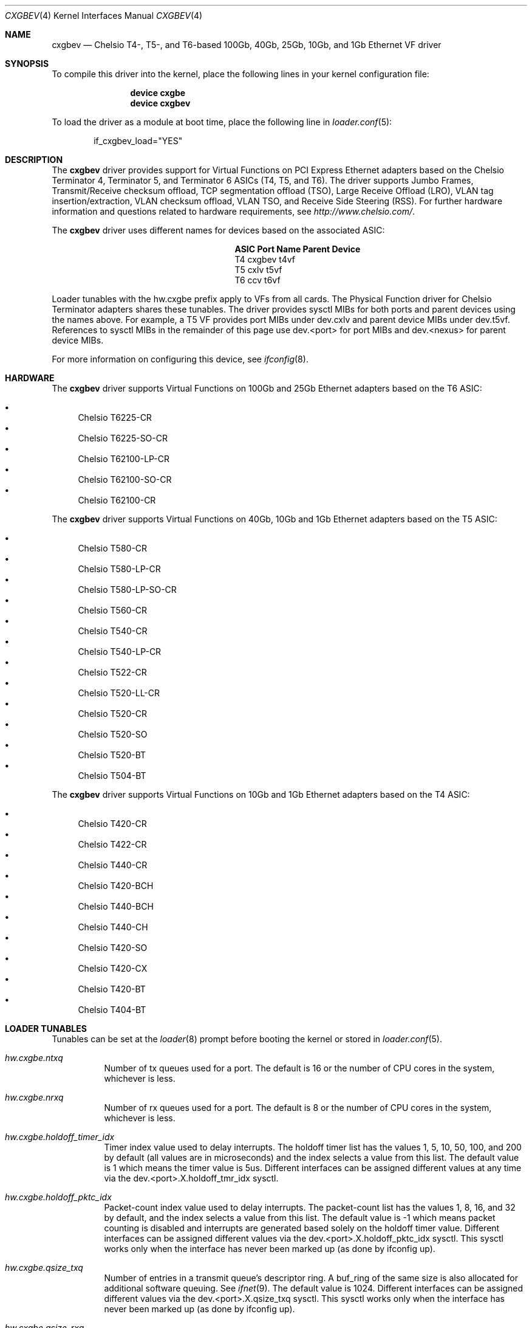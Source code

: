 .\" Copyright (c) 2011-2016, Chelsio Inc
.\" All rights reserved.
.\"
.\" Redistribution and use in source and binary forms, with or without
.\" modification, are permitted provided that the following conditions are met:
.\"
.\" 1. Redistributions of source code must retain the above copyright notice,
.\"    this list of conditions and the following disclaimer.
.\"
.\" 2. Redistributions in binary form must reproduce the above copyright
.\"    notice, this list of conditions and the following disclaimer in the
.\"    documentation and/or other materials provided with the distribution.
.\"
.\" 3. Neither the name of the Chelsio Inc nor the names of its
.\"    contributors may be used to endorse or promote products derived from
.\"    this software without specific prior written permission.
.\"
.\" THIS SOFTWARE IS PROVIDED BY THE COPYRIGHT HOLDERS AND CONTRIBUTORS "AS IS"
.\" AND ANY EXPRESS OR IMPLIED WARRANTIES, INCLUDING, BUT NOT LIMITED TO, THE
.\" IMPLIED WARRANTIES OF MERCHANTABILITY AND FITNESS FOR A PARTICULAR PURPOSE
.\" ARE DISCLAIMED. IN NO EVENT SHALL THE COPYRIGHT OWNER OR CONTRIBUTORS BE
.\" LIABLE FOR ANY DIRECT, INDIRECT, INCIDENTAL, SPECIAL, EXEMPLARY, OR
.\" CONSEQUENTIAL DAMAGES (INCLUDING, BUT NOT LIMITED TO, PROCUREMENT OF
.\" SUBSTITUTE GOODS OR SERVICES; LOSS OF USE, DATA, OR PROFITS; OR BUSINESS
.\" INTERRUPTION) HOWEVER CAUSED AND ON ANY THEORY OF LIABILITY, WHETHER IN
.\" CONTRACT, STRICT LIABILITY, OR TORT (INCLUDING NEGLIGENCE OR OTHERWISE)
.\" ARISING IN ANY WAY OUT OF THE USE OF THIS SOFTWARE, EVEN IF ADVISED OF THE
.\" POSSIBILITY OF SUCH DAMAGE.
.\"
.\" * Other names and brands may be claimed as the property of others.
.\"
.\" $NQC$
.\"
.Dd November 10, 2022
.Dt CXGBEV 4
.Os
.Sh NAME
.Nm cxgbev
.Nd "Chelsio T4-, T5-, and T6-based 100Gb, 40Gb, 25Gb, 10Gb, and 1Gb Ethernet VF driver"
.Sh SYNOPSIS
To compile this driver into the kernel,
place the following lines in your
kernel configuration file:
.Bd -ragged -offset indent
.Cd "device cxgbe"
.Cd "device cxgbev"
.Ed
.Pp
To load the driver as a
module at boot time, place the following line in
.Xr loader.conf 5 :
.Bd -literal -offset indent
if_cxgbev_load="YES"
.Ed
.Sh DESCRIPTION
The
.Nm
driver provides support for Virtual Functions on PCI Express Ethernet adapters
based on the Chelsio Terminator 4, Terminator 5, and Terminator 6 ASICs
(T4, T5, and T6).
The driver supports Jumbo Frames, Transmit/Receive checksum offload,
TCP segmentation offload (TSO), Large Receive Offload (LRO), VLAN
tag insertion/extraction, VLAN checksum offload, VLAN TSO, and
Receive Side Steering (RSS).
For further hardware information and questions related to hardware
requirements, see
.Pa http://www.chelsio.com/ .
.Pp
The
.Nm
driver uses different names for devices based on the associated ASIC:
.Bl -column -offset indent "ASIC" "Port Name"
.It Sy ASIC Ta Sy Port Name Ta Sy Parent Device
.It T4 Ta cxgbev Ta t4vf
.It T5 Ta cxlv Ta t5vf
.It T6 Ta ccv Ta t6vf
.El
.Pp
Loader tunables with the hw.cxgbe prefix apply to VFs from all cards.
The Physical Function driver for Chelsio Terminator adapters shares these
tunables.
The driver provides sysctl MIBs for both ports and parent devices using
the names above.
For example, a T5 VF provides port MIBs under dev.cxlv and
parent device MIBs under dev.t5vf.
References to sysctl MIBs in the remainder of this page use
dev.<port> for port MIBs and dev.<nexus> for parent device MIBs.
.Pp
For more information on configuring this device, see
.Xr ifconfig 8 .
.Sh HARDWARE
The
.Nm
driver supports Virtual Functions on 100Gb and 25Gb Ethernet adapters
based on the T6 ASIC:
.Pp
.Bl -bullet -compact
.It
Chelsio T6225-CR
.It
Chelsio T6225-SO-CR
.It
Chelsio T62100-LP-CR
.It
Chelsio T62100-SO-CR
.It
Chelsio T62100-CR
.El
.Pp
The
.Nm
driver supports Virtual Functions on 40Gb, 10Gb and 1Gb Ethernet adapters
based on the T5 ASIC:
.Pp
.Bl -bullet -compact
.It
Chelsio T580-CR
.It
Chelsio T580-LP-CR
.It
Chelsio T580-LP-SO-CR
.It
Chelsio T560-CR
.It
Chelsio T540-CR
.It
Chelsio T540-LP-CR
.It
Chelsio T522-CR
.It
Chelsio T520-LL-CR
.It
Chelsio T520-CR
.It
Chelsio T520-SO
.It
Chelsio T520-BT
.It
Chelsio T504-BT
.El
.Pp
The
.Nm
driver supports Virtual Functions on 10Gb and 1Gb Ethernet adapters based
on the T4 ASIC:
.Pp
.Bl -bullet -compact
.It
Chelsio T420-CR
.It
Chelsio T422-CR
.It
Chelsio T440-CR
.It
Chelsio T420-BCH
.It
Chelsio T440-BCH
.It
Chelsio T440-CH
.It
Chelsio T420-SO
.It
Chelsio T420-CX
.It
Chelsio T420-BT
.It
Chelsio T404-BT
.El
.Sh LOADER TUNABLES
Tunables can be set at the
.Xr loader 8
prompt before booting the kernel or stored in
.Xr loader.conf 5 .
.Bl -tag -width indent
.It Va hw.cxgbe.ntxq
Number of tx queues used for a port.
The default is 16 or the number
of CPU cores in the system, whichever is less.
.It Va hw.cxgbe.nrxq
Number of rx queues used for a port.
The default is 8 or the number
of CPU cores in the system, whichever is less.
.It Va hw.cxgbe.holdoff_timer_idx
Timer index value used to delay interrupts.
The holdoff timer list has the values 1, 5, 10, 50, 100, and 200
by default (all values are in microseconds) and the index selects a
value from this list.
The default value is 1 which means the timer value is 5us.
Different interfaces can be assigned different values at any time via the
dev.<port>.X.holdoff_tmr_idx sysctl.
.It Va hw.cxgbe.holdoff_pktc_idx
Packet-count index value used to delay interrupts.
The packet-count list has the values 1, 8, 16, and 32 by default,
and the index selects a value from this list.
The default value is -1 which means packet counting is disabled and interrupts
are generated based solely on the holdoff timer value.
Different interfaces can be assigned different values via the
dev.<port>.X.holdoff_pktc_idx sysctl.
This sysctl works only when the interface has never been marked up (as done by
ifconfig up).
.It Va hw.cxgbe.qsize_txq
Number of entries in a transmit queue's descriptor ring.
A buf_ring of the same size is also allocated for additional
software queuing.
See
.Xr ifnet 9 .
The default value is 1024.
Different interfaces can be assigned different values via the
dev.<port>.X.qsize_txq sysctl.
This sysctl works only when the interface has never been marked up (as done by
ifconfig up).
.It Va hw.cxgbe.qsize_rxq
Number of entries in a receive queue's descriptor ring.
The default value is 1024.
Different interfaces can be assigned different values via the
dev.<port>.X.qsize_rxq sysctl.
This sysctl works only when the interface has never been marked up (as done by
ifconfig up).
.It Va hw.cxgbe.interrupt_types
Permitted interrupt types.
Bit 0 represents INTx (line interrupts), bit 1 MSI, and bit 2 MSI-X.
The default is 7 (all allowed).
The driver selects the best possible type out of the allowed types.
Note that Virtual Functions do not support INTx interrupts and fail
to attach if neither MSI nor MSI-X are enabled.
.It Va hw.cxgbe.fl_pktshift
Number of padding bytes inserted before the beginning of an Ethernet
frame in the receive buffer.
The default value of 2 ensures that the Ethernet payload (usually the IP header)
is at a 4 byte aligned address.
0-7 are all valid values.
.It Va hw.cxgbe.fl_pad
A non-zero value ensures that writes from the hardware to a receive buffer are
padded up to the specified boundary.
The default is -1 which lets the driver pick a pad boundary.
0 disables trailer padding completely.
.It Va hw.cxgbe.buffer_packing
Allow the hardware to deliver multiple frames in the same receive buffer
opportunistically.
The default is -1 which lets the driver decide.
0 or 1 explicitly disable or enable this feature.
.It Va hw.cxgbe.allow_mbufs_in_cluster
1 allows the driver to lay down one or more mbufs within the receive buffer
opportunistically.
This is the default.
0 prohibits the driver from doing so.
.It Va hw.cxgbe.largest_rx_cluster
.It Va hw.cxgbe.safest_rx_cluster
Sizes of rx clusters.
Each of these must be set to one of the sizes available
(usually 2048, 4096, 9216, and 16384) and largest_rx_cluster must be greater
than or equal to safest_rx_cluster.
The defaults are 16384 and 4096 respectively.
The driver never attempts to allocate a receive buffer larger than
largest_rx_cluster and falls back to allocating buffers of
safest_rx_cluster size if an allocation larger than safest_rx_cluster fails.
Note that largest_rx_cluster merely establishes a ceiling -- the driver is
allowed to allocate buffers of smaller sizes.
.El
.Pp
Certain settings and resources for Virtual Functions are dictated
by the parent Physical Function driver.
For example, the Physical Function driver limits the number of queues
available to a Virtual Function.
Some of these limits can be adjusted in the firmware configuration file
used with the Physical Function driver.
.Pp
The PAUSE settings on the port of a Virtual Function are inherited from
the settings of the same port on the Physical Function.
Virtual Functions cannot modify the setting and track changes made to
the associated port's setting by the Physical Function driver.
.Pp
Receive queues on a Virtual Function always drop packets in response to
congestion
.Po
equivalent to setting
.Va hw.cxgbe.cong_drop
to 1
.Pc .
.Pp
The VF driver currently depends on the PF driver.
As a result, loading the VF driver also loads the PF driver as a
dependency.
.Sh SUPPORT
For general information and support,
go to the Chelsio support website at:
.Pa http://www.chelsio.com/ .
.Pp
If an issue is identified with this driver with a supported adapter,
email all the specific information related to the issue to
.Aq Mt support@chelsio.com .
.Sh SEE ALSO
.Xr arp 4 ,
.Xr cxgbe 4 ,
.Xr netintro 4 ,
.Xr ng_ether 4 ,
.Xr ifconfig 8
.Sh HISTORY
The
.Nm
device driver first appeared in
.Fx 11.1
and
.Fx 11.1 .
.Sh AUTHORS
.An -nosplit
The
.Nm
driver was written by
.An Navdeep Parhar Aq Mt np@freebsd.org
and
.An John Baldwin Aq Mt jhb@freebsd.org .
